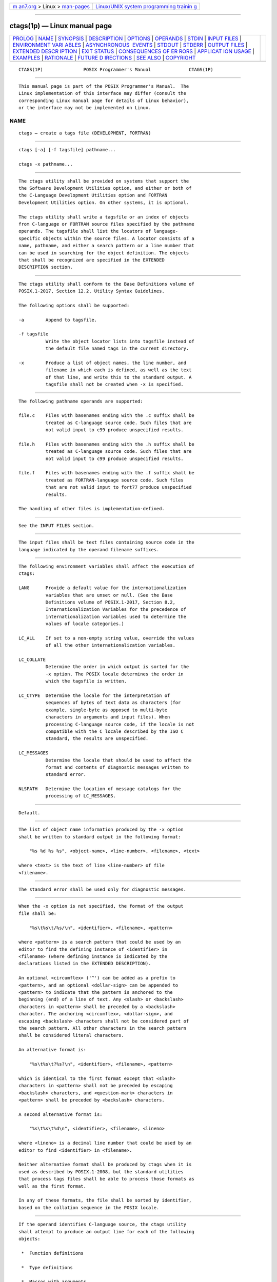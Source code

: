 .. container:: page-top

.. container:: nav-bar

   +----------------------------------+----------------------------------+
   | `m                               | `Linux/UNIX system programming   |
   | an7.org <../../../index.html>`__ | trainin                          |
   | > Linux >                        | g <http://man7.org/training/>`__ |
   | `man-pages <../index.html>`__    |                                  |
   +----------------------------------+----------------------------------+

--------------

ctags(1p) — Linux manual page
=============================

+-----------------------------------+-----------------------------------+
| `PROLOG <#PROLOG>`__ \|           |                                   |
| `NAME <#NAME>`__ \|               |                                   |
| `SYNOPSIS <#SYNOPSIS>`__ \|       |                                   |
| `DESCRIPTION <#DESCRIPTION>`__ \| |                                   |
| `OPTIONS <#OPTIONS>`__ \|         |                                   |
| `OPERANDS <#OPERANDS>`__ \|       |                                   |
| `STDIN <#STDIN>`__ \|             |                                   |
| `INPUT FILES <#INPUT_FILES>`__ \| |                                   |
| `ENVIRONMENT VARI                 |                                   |
| ABLES <#ENVIRONMENT_VARIABLES>`__ |                                   |
| \|                                |                                   |
| `ASYNCHRONOUS                     |                                   |
|  EVENTS <#ASYNCHRONOUS_EVENTS>`__ |                                   |
| \| `STDOUT <#STDOUT>`__ \|        |                                   |
| `STDERR <#STDERR>`__ \|           |                                   |
| `OUTPUT FILES <#OUTPUT_FILES>`__  |                                   |
| \|                                |                                   |
| `EXTENDED DESCR                   |                                   |
| IPTION <#EXTENDED_DESCRIPTION>`__ |                                   |
| \| `EXIT STATUS <#EXIT_STATUS>`__ |                                   |
| \|                                |                                   |
| `CONSEQUENCES OF ER               |                                   |
| RORS <#CONSEQUENCES_OF_ERRORS>`__ |                                   |
| \|                                |                                   |
| `APPLICAT                         |                                   |
| ION USAGE <#APPLICATION_USAGE>`__ |                                   |
| \| `EXAMPLES <#EXAMPLES>`__ \|    |                                   |
| `RATIONALE <#RATIONALE>`__ \|     |                                   |
| `FUTURE D                         |                                   |
| IRECTIONS <#FUTURE_DIRECTIONS>`__ |                                   |
| \| `SEE ALSO <#SEE_ALSO>`__ \|    |                                   |
| `COPYRIGHT <#COPYRIGHT>`__        |                                   |
+-----------------------------------+-----------------------------------+
| .. container:: man-search-box     |                                   |
+-----------------------------------+-----------------------------------+

::

   CTAGS(1P)               POSIX Programmer's Manual              CTAGS(1P)


-----------------------------------------------------

::

          This manual page is part of the POSIX Programmer's Manual.  The
          Linux implementation of this interface may differ (consult the
          corresponding Linux manual page for details of Linux behavior),
          or the interface may not be implemented on Linux.

NAME
-------------------------------------------------

::

          ctags — create a tags file (DEVELOPMENT, FORTRAN)


---------------------------------------------------------

::

          ctags [-a] [-f tagsfile] pathname...

          ctags -x pathname...


---------------------------------------------------------------

::

          The ctags utility shall be provided on systems that support the
          the Software Development Utilities option, and either or both of
          the C-Language Development Utilities option and FORTRAN
          Development Utilities option. On other systems, it is optional.

          The ctags utility shall write a tagsfile or an index of objects
          from C-language or FORTRAN source files specified by the pathname
          operands. The tagsfile shall list the locators of language-
          specific objects within the source files. A locator consists of a
          name, pathname, and either a search pattern or a line number that
          can be used in searching for the object definition. The objects
          that shall be recognized are specified in the EXTENDED
          DESCRIPTION section.


-------------------------------------------------------

::

          The ctags utility shall conform to the Base Definitions volume of
          POSIX.1‐2017, Section 12.2, Utility Syntax Guidelines.

          The following options shall be supported:

          -a        Append to tagsfile.

          -f tagsfile
                    Write the object locator lists into tagsfile instead of
                    the default file named tags in the current directory.

          -x        Produce a list of object names, the line number, and
                    filename in which each is defined, as well as the text
                    of that line, and write this to the standard output. A
                    tagsfile shall not be created when -x is specified.


---------------------------------------------------------

::

          The following pathname operands are supported:

          file.c    Files with basenames ending with the .c suffix shall be
                    treated as C-language source code. Such files that are
                    not valid input to c99 produce unspecified results.

          file.h    Files with basenames ending with the .h suffix shall be
                    treated as C-language source code. Such files that are
                    not valid input to c99 produce unspecified results.

          file.f    Files with basenames ending with the .f suffix shall be
                    treated as FORTRAN-language source code. Such files
                    that are not valid input to fort77 produce unspecified
                    results.

          The handling of other files is implementation-defined.


---------------------------------------------------

::

          See the INPUT FILES section.


---------------------------------------------------------------

::

          The input files shall be text files containing source code in the
          language indicated by the operand filename suffixes.


-----------------------------------------------------------------------------------

::

          The following environment variables shall affect the execution of
          ctags:

          LANG      Provide a default value for the internationalization
                    variables that are unset or null. (See the Base
                    Definitions volume of POSIX.1‐2017, Section 8.2,
                    Internationalization Variables for the precedence of
                    internationalization variables used to determine the
                    values of locale categories.)

          LC_ALL    If set to a non-empty string value, override the values
                    of all the other internationalization variables.

          LC_COLLATE
                    Determine the order in which output is sorted for the
                    -x option. The POSIX locale determines the order in
                    which the tagsfile is written.

          LC_CTYPE  Determine the locale for the interpretation of
                    sequences of bytes of text data as characters (for
                    example, single-byte as opposed to multi-byte
                    characters in arguments and input files). When
                    processing C-language source code, if the locale is not
                    compatible with the C locale described by the ISO C
                    standard, the results are unspecified.

          LC_MESSAGES
                    Determine the locale that should be used to affect the
                    format and contents of diagnostic messages written to
                    standard error.

          NLSPATH   Determine the location of message catalogs for the
                    processing of LC_MESSAGES.


-------------------------------------------------------------------------------

::

          Default.


-----------------------------------------------------

::

          The list of object name information produced by the -x option
          shall be written to standard output in the following format:

              "%s %d %s %s", <object-name>, <line-number>, <filename>, <text>

          where <text> is the text of line <line-number> of file
          <filename>.


-----------------------------------------------------

::

          The standard error shall be used only for diagnostic messages.


-----------------------------------------------------------------

::

          When the -x option is not specified, the format of the output
          file shall be:

              "%s\t%s\t/%s/\n", <identifier>, <filename>, <pattern>

          where <pattern> is a search pattern that could be used by an
          editor to find the defining instance of <identifier> in
          <filename> (where defining instance is indicated by the
          declarations listed in the EXTENDED DESCRIPTION).

          An optional <circumflex> ('^') can be added as a prefix to
          <pattern>, and an optional <dollar-sign> can be appended to
          <pattern> to indicate that the pattern is anchored to the
          beginning (end) of a line of text. Any <slash> or <backslash>
          characters in <pattern> shall be preceded by a <backslash>
          character. The anchoring <circumflex>, <dollar-sign>, and
          escaping <backslash> characters shall not be considered part of
          the search pattern. All other characters in the search pattern
          shall be considered literal characters.

          An alternative format is:

              "%s\t%s\t?%s?\n", <identifier>, <filename>, <pattern>

          which is identical to the first format except that <slash>
          characters in <pattern> shall not be preceded by escaping
          <backslash> characters, and <question-mark> characters in
          <pattern> shall be preceded by <backslash> characters.

          A second alternative format is:

              "%s\t%s\t%d\n", <identifier>, <filename>, <lineno>

          where <lineno> is a decimal line number that could be used by an
          editor to find <identifier> in <filename>.

          Neither alternative format shall be produced by ctags when it is
          used as described by POSIX.1‐2008, but the standard utilities
          that process tags files shall be able to process those formats as
          well as the first format.

          In any of these formats, the file shall be sorted by identifier,
          based on the collation sequence in the POSIX locale.


---------------------------------------------------------------------------------

::

          If the operand identifies C-language source, the ctags utility
          shall attempt to produce an output line for each of the following
          objects:

           *  Function definitions

           *  Type definitions

           *  Macros with arguments

          It may also produce output for any of the following objects:

           *  Function prototypes

           *  Structures

           *  Unions

           *  Global variable definitions

           *  Enumeration types

           *  Macros without arguments

           *  #define statements

           *  #line statements

          Any #if and #ifdef statements shall produce no output. The tag
          main is treated specially in C programs. The tag formed shall be
          created by prefixing M to the name of the file, with the trailing
          .c, and leading pathname components (if any) removed.

          On systems that do not support the C-Language Development
          Utilities option, ctags produces unspecified results for C-
          language source code files. It should write to standard error a
          message identifying this condition and cause a non-zero exit
          status to be produced.

          If the operand identifies FORTRAN source, the ctags utility shall
          produce an output line for each function definition. It may also
          produce output for any of the following objects:

           *  Subroutine definitions

           *  COMMON statements

           *  PARAMETER statements

           *  DATA and BLOCK DATA statements

           *  Statement numbers

          On systems that do not support the FORTRAN Development Utilities
          option, ctags produces unspecified results for FORTRAN source
          code files. It should write to standard error a message
          identifying this condition and cause a non-zero exit status to be
          produced.

          It is implementation-defined what other objects (including
          duplicate identifiers) produce output.


---------------------------------------------------------------

::

          The following exit values shall be returned:

           0    Successful completion.

          >0    An error occurred.


-------------------------------------------------------------------------------------

::

          Default.

          The following sections are informative.


---------------------------------------------------------------------------

::

          The output with -x is meant to be a simple index that can be
          written out as an off-line readable function index. If the input
          files to ctags (such as .c files) were not created using the same
          locale as that in effect when ctags -x is run, results might not
          be as expected.

          The description of C-language processing says ``attempts to''
          because the C language can be greatly confused, especially
          through the use of #defines, and this utility would be of no use
          if the real C preprocessor were run to identify them. The output
          from ctags may be fooled and incorrect for various constructs.


---------------------------------------------------------

::

          None.


-----------------------------------------------------------

::

          The option list was significantly reduced from that provided by
          historical implementations. The -F option was omitted as
          redundant, since it is the default. The -B option was omitted as
          being of very limited usefulness. The -t option was omitted since
          the recognition of typedefs is now required for C source files.
          The -u option was omitted because the update function was judged
          to be not only inefficient, but also rarely needed.

          An early proposal included a -w option to suppress warning
          diagnostics. Since the types of such diagnostics could not be
          described, the option was omitted as being not useful.

          The text for LC_CTYPE about compatibility with the C locale
          acknowledges that the ISO C standard imposes requirements on the
          locale used to process C source. This could easily be a superset
          of that known as ``the C locale'' by way of implementation
          extensions, or one of a few alternative locales for systems
          supporting different codesets. No statement is made for FORTRAN
          because the ANSI X3.9‐1978 standard (FORTRAN 77) does not (yet)
          define a similar locale concept. However, a general rule in this
          volume of POSIX.1‐2017 is that any time that locales do not match
          (preparing a file for one locale and processing it in another),
          the results are suspect.

          The collation sequence of the tags file is not affected by
          LC_COLLATE because it is typically not used by human readers, but
          only by programs such as vi to locate the tag within the source
          files. Using the POSIX locale eliminates some of the problems of
          coordinating locales between the ctags file creator and the vi
          file reader.

          Historically, the tags file has been used only by ex and vi.
          However, the format of the tags file has been published to
          encourage other programs to use the tags in new ways. The format
          allows either patterns or line numbers to find the identifiers
          because the historical vi recognizes either. The ctags utility
          does not produce the format using line numbers because it is not
          useful following any source file changes that add or delete
          lines.  The documented search patterns match historical practice.
          It should be noted that literal leading <circumflex> or trailing
          <dollar-sign> characters in the search pattern will only behave
          correctly if anchored to the beginning of the line or end of the
          line by an additional <circumflex> or <dollar-sign> character.

          Historical implementations also understand the objects used by
          the languages Pascal and sometimes LISP, and they understand the
          C source output by lex and yacc.  The ctags utility is not
          required to accommodate these languages, although implementors
          are encouraged to do so.

          The following historical option was not specified, as vgrind is
          not included in this volume of POSIX.1‐2017:

          -v        If the -v flag is given, an index of the form expected
                    by vgrind is produced on the standard output. This
                    listing contains the function name, filename, and page
                    number (assuming 64-line pages). Since the output is
                    sorted into lexicographic order, it may be desired to
                    run the output through sort -f.  Sample use:

                        ctags -v files | sort -f > index vgrind -x index

          The special treatment of the tag main makes the use of ctags
          practical in directories with more than one program.


---------------------------------------------------------------------------

::

          None.


---------------------------------------------------------

::

          c99(1p), fort77(1p), vi(1p)

          The Base Definitions volume of POSIX.1‐2017, Chapter 8,
          Environment Variables, Section 12.2, Utility Syntax Guidelines


-----------------------------------------------------------

::

          Portions of this text are reprinted and reproduced in electronic
          form from IEEE Std 1003.1-2017, Standard for Information
          Technology -- Portable Operating System Interface (POSIX), The
          Open Group Base Specifications Issue 7, 2018 Edition, Copyright
          (C) 2018 by the Institute of Electrical and Electronics
          Engineers, Inc and The Open Group.  In the event of any
          discrepancy between this version and the original IEEE and The
          Open Group Standard, the original IEEE and The Open Group
          Standard is the referee document. The original Standard can be
          obtained online at http://www.opengroup.org/unix/online.html .

          Any typographical or formatting errors that appear in this page
          are most likely to have been introduced during the conversion of
          the source files to man page format. To report such errors, see
          https://www.kernel.org/doc/man-pages/reporting_bugs.html .

   IEEE/The Open Group               2017                         CTAGS(1P)

--------------

Pages that refer to this page: `ex(1p) <../man1/ex.1p.html>`__, 
`more(1p) <../man1/more.1p.html>`__

--------------

--------------

.. container:: footer

   +-----------------------+-----------------------+-----------------------+
   | HTML rendering        |                       | |Cover of TLPI|       |
   | created 2021-08-27 by |                       |                       |
   | `Michael              |                       |                       |
   | Ker                   |                       |                       |
   | risk <https://man7.or |                       |                       |
   | g/mtk/index.html>`__, |                       |                       |
   | author of `The Linux  |                       |                       |
   | Programming           |                       |                       |
   | Interface <https:     |                       |                       |
   | //man7.org/tlpi/>`__, |                       |                       |
   | maintainer of the     |                       |                       |
   | `Linux man-pages      |                       |                       |
   | project <             |                       |                       |
   | https://www.kernel.or |                       |                       |
   | g/doc/man-pages/>`__. |                       |                       |
   |                       |                       |                       |
   | For details of        |                       |                       |
   | in-depth **Linux/UNIX |                       |                       |
   | system programming    |                       |                       |
   | training courses**    |                       |                       |
   | that I teach, look    |                       |                       |
   | `here <https://ma     |                       |                       |
   | n7.org/training/>`__. |                       |                       |
   |                       |                       |                       |
   | Hosting by `jambit    |                       |                       |
   | GmbH                  |                       |                       |
   | <https://www.jambit.c |                       |                       |
   | om/index_en.html>`__. |                       |                       |
   +-----------------------+-----------------------+-----------------------+

--------------

.. container:: statcounter

   |Web Analytics Made Easy - StatCounter|

.. |Cover of TLPI| image:: https://man7.org/tlpi/cover/TLPI-front-cover-vsmall.png
   :target: https://man7.org/tlpi/
.. |Web Analytics Made Easy - StatCounter| image:: https://c.statcounter.com/7422636/0/9b6714ff/1/
   :class: statcounter
   :target: https://statcounter.com/
